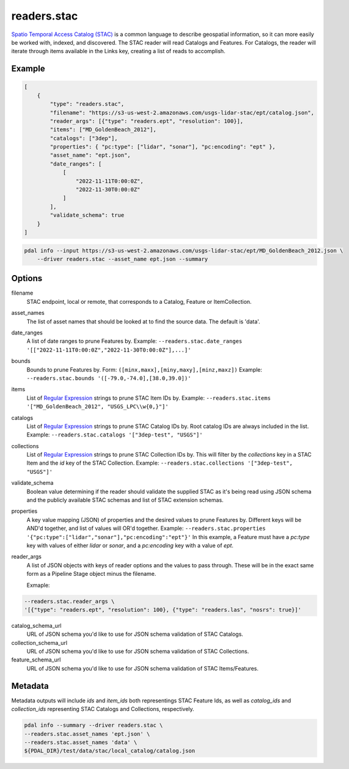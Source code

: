.. _readers.stac:

readers.stac
============

`Spatio Temporal Access Catalog (STAC)`_ is a common language to describe geospatial
information, so it can more easily be worked with, indexed, and discovered. The STAC
reader will read Catalogs and Features. For Catalogs, the reader will iterate through
items available in the Links key, creating a list of reads to accomplish.

.. embed::

Example
--------------------------------------------------------------------------------

.. code-block:: json

    [
        {
            "type": "readers.stac",
            "filename": "https://s3-us-west-2.amazonaws.com/usgs-lidar-stac/ept/catalog.json",
            "reader_args": [{"type": "readers.ept", "resolution": 100}],
            "items": ["MD_GoldenBeach_2012"],
            "catalogs": ["3dep"],
            "properties": { "pc:type": ["lidar", "sonar"], "pc:encoding": "ept" },
            "asset_name": "ept.json",
            "date_ranges": [
                [
                    "2022-11-11T0:00:0Z",
                    "2022-11-30T0:00:0Z"
                ]
            ],
            "validate_schema": true
        }
    ]

.. code-block:: bash

    pdal info --input https://s3-us-west-2.amazonaws.com/usgs-lidar-stac/ept/MD_GoldenBeach_2012.json \
        --driver readers.stac --asset_name ept.json --summary

Options
--------------------------------------------------------------------------------
filename
    STAC endpoint, local or remote, that corresponds to a Catalog, Feature or ItemCollection.

asset_names
    The list of asset names that should be looked at to find the source data.
    The default is 'data'.

date_ranges
    A list of date ranges to prune Features by.
    Example: ``--readers.stac.date_ranges '[["2022-11-11T0:00:0Z","2022-11-30T0:00:0Z"],...]'``

bounds
    Bounds to prune Features by.
    Form: ``([minx,maxx],[miny,maxy],[minz,maxz])``
    Example: ``--readers.stac.bounds '([-79.0,-74.0],[38.0,39.0])'``

items
    List of `Regular Expression`_ strings to prune STAC Item IDs by.
    Example: ``--readers.stac.items '["MD_GoldenBeach_2012", "USGS_LPC\\w{0,}"]'``

catalogs
    List of `Regular Expression`_ strings to prune STAC Catalog IDs by.
    Root catalog IDs are always included in the list.
    Example: ``--readers.stac.catalogs '["3dep-test", "USGS"]'``

collections
    List of `Regular Expression`_ strings to prune STAC Collection IDs by.
    This will filter by the `collections` key in a STAC Item and the `id` key
    of the STAC Collection.
    Example: ``--readers.stac.collections '["3dep-test", "USGS"]'``

validate_schema
    Boolean value determining if the reader should validate the supplied STAC as
    it's being read using JSON schema and the publicly available STAC schemas and
    list of STAC extension schemas.

properties
    A key value mapping (JSON) of properties and the desired values to prune
    Features by. Different keys will be AND'd together, and list of values will
    OR'd together.
    Example: ``--readers.stac.properties '{"pc:type":["lidar","sonar"],"pc:encoding":"ept"}'``
    In this example, a Feature must have a `pc:type` key with values of either
    `lidar` or `sonar`, and a `pc:encoding` key with a value of `ept`.

reader_args
    A list of JSON objects with keys of reader options and the values to pass through.
    These will be in the exact same form as a Pipeline Stage object minus the filename.

    Exmaple:

.. code-block:: bash

    --readers.stac.reader_args \
    '[{"type": "readers.ept", "resolution": 100}, {"type": "readers.las", "nosrs": true}]'


catalog_schema_url
    URL of JSON schema you'd like to use for JSON schema validation of STAC Catalogs.

collection_schema_url
    URL of JSON schema you'd like to use for JSON schema validation of STAC Collections.

feature_schema_url
    URL of JSON schema you'd like to use for JSON schema validation of STAC Items/Features.

Metadata
--------------------------------------------------------------------------------
Metadata outputs will include `ids` and `item_ids` both representings STAC Feature Ids,
as well as `catalog_ids` and `collection_ids` representing STAC Catalogs and Collections,
respectively.

.. code-block:: bash

    pdal info --summary --driver readers.stac \
    --readers.stac.asset_names 'ept.json' \
    --readers.stac.asset_names 'data' \
    ${PDAL_DIR}/test/data/stac/local_catalog/catalog.json

.. code-block:: json
    {
        "file_size": 1177,
        "filename": "/${PDAL_DIR}/test/data/stac/local_catalog/catalog.json",
        "now": "2023-08-07T15:48:59-0500",
        "pdal_version": "2.6.0 (git-version: 54be24)",
        "reader": "readers.stac",
        "summary":
        {
            "bounds":
            {
                "maxx": 637179.22,
                "maxy": 5740737,
                "maxz": 1069,
                "minx": -10543360,
                "miny": 848935.2,
                "minz": -22
            },
            "dimensions": "ClassFlags, Classification, EdgeOfFlightLine, GpsTime, Intensity, NumberOfReturns, PointSourceId, ReturnNumber, ScanAngleRank, ScanChannel, ScanDirectionFlag, UserData, X, Y, Z, OriginId, Red, Green, Blue",
            "metadata":
            {
                "catalog_ids":
                [
                    "3dep"
                ],
                "collection_ids":
                [
                    "usgs-test"
                ],
                "ids":
                [
                    "IA_SouthCentral_1_2020",
                    "MI_Charlevoix_Islands_TL_2018",
                    "MD_GoldenBeach_2012",
                    "Autzen Trim"
                ],
                "item_ids":
                [
                    "IA_SouthCentral_1_2020",
                    "MI_Charlevoix_Islands_TL_2018",
                    "MD_GoldenBeach_2012",
                    "Autzen Trim"
                ]
            },
            "num_points": 44851411750
        }
    }


.. _Spatio Temporal Access Catalog (STAC): https://stacspec.org/en
.. _Regular Expression: https://en.cppreference.com/w/cpp/regex
